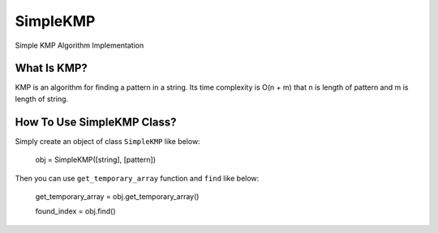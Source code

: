 =========
SimpleKMP
=========
Simple KMP Algorithm Implementation

What Is KMP?
============
KMP is an algorithm for finding a pattern in a string. Its time complexity is O(n + m) that n is length of pattern and m is length of string.

How To Use SimpleKMP Class?
===========================
Simply create an object of class ``SimpleKMP`` like below:

  obj = SimpleKMP([string], [pattern])
  
Then you can use ``get_temporary_array`` function and ``find`` like below:

  get_temporary_array = obj.get_temporary_array()
  
  found_index = obj.find()

